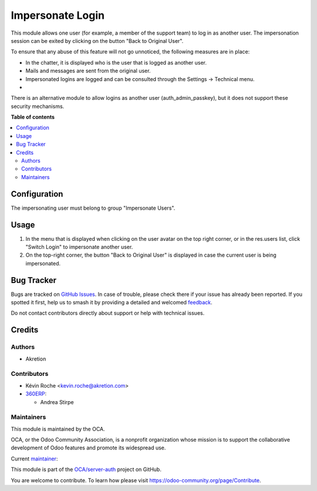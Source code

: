 =================
Impersonate Login
=================

.. 
   !!!!!!!!!!!!!!!!!!!!!!!!!!!!!!!!!!!!!!!!!!!!!!!!!!!!
   !! This file is generated by oca-gen-addon-readme !!
   !! changes will be overwritten.                   !!
   !!!!!!!!!!!!!!!!!!!!!!!!!!!!!!!!!!!!!!!!!!!!!!!!!!!!
   !! source digest: sha256:1fca331cbc5f2dcb804e5612e5669a9ab4998d80f22d46d6683266580f9ca40f
   !!!!!!!!!!!!!!!!!!!!!!!!!!!!!!!!!!!!!!!!!!!!!!!!!!!!

.. |badge1| image:: https://img.shields.io/badge/maturity-Beta-yellow.png
    :target: https://odoo-community.org/page/development-status
    :alt: Beta
.. |badge2| image:: https://img.shields.io/badge/licence-AGPL--3-blue.png
    :target: http://www.gnu.org/licenses/agpl-3.0-standalone.html
    :alt: License: AGPL-3
.. |badge3| image:: https://img.shields.io/badge/github-OCA%2Fserver--auth-lightgray.png?logo=github
    :target: https://github.com/OCA/server-auth/tree/18.0/impersonate_login
    :alt: OCA/server-auth
.. |badge4| image:: https://img.shields.io/badge/weblate-Translate%20me-F47D42.png
    :target: https://translation.odoo-community.org/projects/server-auth-18-0/server-auth-18-0-impersonate_login
    :alt: Translate me on Weblate
.. |badge5| image:: https://img.shields.io/badge/runboat-Try%20me-875A7B.png
    :target: https://runboat.odoo-community.org/builds?repo=OCA/server-auth&target_branch=18.0
    :alt: Try me on Runboat

|badge1| |badge2| |badge3| |badge4| |badge5|

This module allows one user (for example, a member of the support team)
to log in as another user. The impersonation session can be exited by
clicking on the button "Back to Original User".

To ensure that any abuse of this feature will not go unnoticed, the
following measures are in place:

-  In the chatter, it is displayed who is the user that is logged as
   another user.
-  Mails and messages are sent from the original user.
-  Impersonated logins are logged and can be consulted through the
   Settings -> Technical menu.
-  

There is an alternative module to allow logins as another user
(auth_admin_passkey), but it does not support these security mechanisms.

**Table of contents**

.. contents::
   :local:

Configuration
=============

The impersonating user must belong to group "Impersonate Users".

Usage
=====

1. In the menu that is displayed when clicking on the user avatar on the
   top right corner, or in the res.users list, click "Switch Login" to
   impersonate another user.
2. On the top-right corner, the button "Back to Original User" is
   displayed in case the current user is being impersonated.

Bug Tracker
===========

Bugs are tracked on `GitHub Issues <https://github.com/OCA/server-auth/issues>`_.
In case of trouble, please check there if your issue has already been reported.
If you spotted it first, help us to smash it by providing a detailed and welcomed
`feedback <https://github.com/OCA/server-auth/issues/new?body=module:%20impersonate_login%0Aversion:%2018.0%0A%0A**Steps%20to%20reproduce**%0A-%20...%0A%0A**Current%20behavior**%0A%0A**Expected%20behavior**>`_.

Do not contact contributors directly about support or help with technical issues.

Credits
=======

Authors
-------

* Akretion

Contributors
------------

-  Kévin Roche <kevin.roche@akretion.com>
-  `360ERP <https://www.360erp.com>`__:

   -  Andrea Stirpe

Maintainers
-----------

This module is maintained by the OCA.

.. image:: https://odoo-community.org/logo.png
   :alt: Odoo Community Association
   :target: https://odoo-community.org

OCA, or the Odoo Community Association, is a nonprofit organization whose
mission is to support the collaborative development of Odoo features and
promote its widespread use.

.. |maintainer-Kev-Roche| image:: https://github.com/Kev-Roche.png?size=40px
    :target: https://github.com/Kev-Roche
    :alt: Kev-Roche

Current `maintainer <https://odoo-community.org/page/maintainer-role>`__:

|maintainer-Kev-Roche| 

This module is part of the `OCA/server-auth <https://github.com/OCA/server-auth/tree/18.0/impersonate_login>`_ project on GitHub.

You are welcome to contribute. To learn how please visit https://odoo-community.org/page/Contribute.
